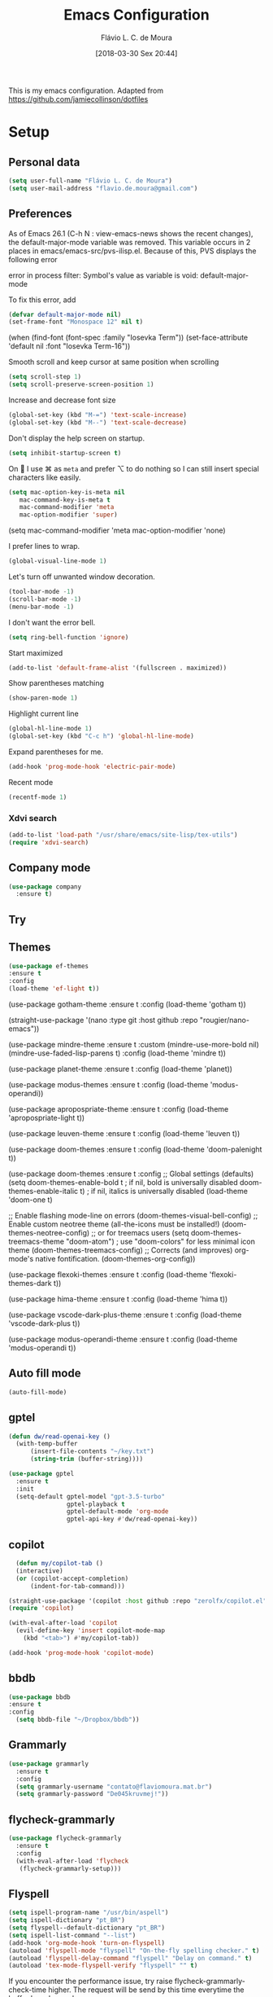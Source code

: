 
#+TITLE: Emacs Configuration
#+AUTHOR: Flávio L. C. de Moura
#+EMAIL: flavio.de.moura@gmail.com
#+DATE: [2018-03-30 Sex 20:44]
#+last_modified: [2023-11-03 sex 17:30]

This is my emacs configuration. Adapted from https://github.com/jamiecollinson/dotfiles

* Setup

** Personal data

#+BEGIN_SRC emacs-lisp
  (setq user-full-name "Flávio L. C. de Moura")
  (setq user-mail-address "flavio.de.moura@gmail.com")
#+END_SRC 

** Preferences

 As of Emacs 26.1 (C-h N : view-emacs-news shows the recent changes), the default-major-mode variable was removed. This variable occurs in 2 places in emacs/emacs-src/pvs-ilisp.el. Because of this, PVS displays the following error

 error in process filter: Symbol's value as variable is void: default-major-mode

 To fix this error, add

 #+BEGIN_SRC emacs-lisp
   (defvar default-major-mode nil)
   (set-frame-font "Monospace 12" nil t)
 #+END_SRC 

 (when (find-font (font-spec :family "Iosevka Term"))
     (set-face-attribute 'default nil :font "Iosevka Term-16"))

 
 Smooth scroll and keep cursor at same position when scrolling

 #+BEGIN_SRC emacs-lisp
   (setq scroll-step 1)
   (setq scroll-preserve-screen-position 1)
 #+END_SRC 

 Increase and decrease font size

 #+BEGIN_SRC emacs-lisp
   (global-set-key (kbd "M-=") 'text-scale-increase)
   (global-set-key (kbd "M--") 'text-scale-decrease)
 #+END_SRC 

 Don't display the help screen on startup.

 #+BEGIN_SRC emacs-lisp
  (setq inhibit-startup-screen t)
 #+END_SRC 

 On  I use ⌘ as =meta= and prefer ⌥ to do nothing so I can still insert special characters like easily.

 #+BEGIN_SRC emacs-lisp
   (setq mac-option-key-is-meta nil
      mac-command-key-is-meta t
      mac-command-modifier 'meta
      mac-option-modifier 'super)
 #+END_SRC 

    (setq mac-command-modifier 'meta
         mac-option-modifier 'none)

 I prefer lines to wrap.

 #+BEGIN_SRC emacs-lisp
   (global-visual-line-mode 1)
 #+END_SRC 

 Let's turn off unwanted window decoration.

 #+BEGIN_SRC emacs-lisp
   (tool-bar-mode -1)
   (scroll-bar-mode -1)
   (menu-bar-mode -1)
 #+END_SRC 

 I don't want the error bell.

 #+BEGIN_SRC emacs-lisp
   (setq ring-bell-function 'ignore)
 #+END_SRC 

 Start maximized

 #+BEGIN_SRC emacs-lisp
   (add-to-list 'default-frame-alist '(fullscreen . maximized))
 #+END_SRC

 Show parentheses matching

 #+BEGIN_SRC emacs-lisp
   (show-paren-mode 1)
 #+END_SRC 

 Highlight current line

 #+BEGIN_SRC emacs-lisp
   (global-hl-line-mode 1)
   (global-set-key (kbd "C-c h") 'global-hl-line-mode)
 #+END_SRC 

 Expand parentheses for me.

 #+BEGIN_SRC emacs-lisp
   (add-hook 'prog-mode-hook 'electric-pair-mode)
 #+END_SRC 

 Recent mode 

  #+BEGIN_SRC emacs-lisp
   (recentf-mode 1)
 #+END_SRC 

*** Xdvi search

#+begin_src emacs-lisp
(add-to-list 'load-path "/usr/share/emacs/site-lisp/tex-utils")
(require 'xdvi-search)
#+end_src
** Company mode

#+begin_src emacs-lisp
   (use-package company
     :ensure t)
#+end_src

** Try
   
   # #+begin_src emacs-lisp
   # (use-package try
   # :ensure t)
   # #+end_src
   
** Themes
#+begin_src emacs-lisp
(use-package ef-themes
:ensure t
:config 
(load-theme 'ef-light t))  
#+end_src

(use-package gotham-theme
:ensure t
:config 
(load-theme 'gotham t))  


(straight-use-package
  '(nano :type git :host github :repo "rougier/nano-emacs"))

(use-package mindre-theme
:ensure t
:custom
(mindre-use-more-bold nil)
(mindre-use-faded-lisp-parens t)
:config
(load-theme 'mindre t))

(use-package planet-theme
:ensure t
:config
(load-theme 'planet))

(use-package modus-themes
:ensure t
:config
(load-theme 'modus-operandi))

(use-package apropospriate-theme
:ensure t
:config 
(load-theme 'apropospriate-light t))

(use-package leuven-theme
:ensure t
:config
(load-theme 'leuven t))

(use-package doom-themes
:ensure t 
:config
(load-theme 'doom-palenight t))

(use-package doom-themes
:ensure t
:config
;; Global settings (defaults)
(setq doom-themes-enable-bold t    ; if nil, bold is universally disabled
doom-themes-enable-italic t) ; if nil, italics is universally disabled
(load-theme 'doom-one t)

;; Enable flashing mode-line on errors
(doom-themes-visual-bell-config)
;; Enable custom neotree theme (all-the-icons must be installed!)
(doom-themes-neotree-config)
;; or for treemacs users
(setq doom-themes-treemacs-theme "doom-atom") ; use "doom-colors" for less minimal icon theme
(doom-themes-treemacs-config)
;; Corrects (and improves) org-mode's native fontification.
(doom-themes-org-config))

(use-package flexoki-themes
:ensure t 
:config
(load-theme 'flexoki-themes-dark t))

(use-package hima-theme
:ensure t
:config 
(load-theme 'hima t))

(use-package vscode-dark-plus-theme
:ensure t
:config
(load-theme 'vscode-dark-plus t))

(use-package modus-operandi-theme
:ensure t
:config
(load-theme 'modus-operandi t))

** Auto fill mode

 #+BEGIN_SRC emacs-lisp
   (auto-fill-mode)
 #+END_SRC 

** gptel
#+begin_src emacs-lisp
  (defun dw/read-openai-key ()
    (with-temp-buffer
        (insert-file-contents "~/key.txt")
        (string-trim (buffer-string))))

  (use-package gptel
    :ensure t
    :init
    (setq-default gptel-model "gpt-3.5-turbo"
                  gptel-playback t
                  gptel-default-mode 'org-mode
                  gptel-api-key #'dw/read-openai-key))
#+end_src
  
** copilot
#+begin_src emacs-lisp
    (defun my/copilot-tab ()
    (interactive)
    (or (copilot-accept-completion)
        (indent-for-tab-command)))
  
  (straight-use-package '(copilot :host github :repo "zerolfx/copilot.el" :files ("dist" "*.el")))
  (require 'copilot)

  (with-eval-after-load 'copilot
    (evil-define-key 'insert copilot-mode-map
      (kbd "<tab>") #'my/copilot-tab))

  (add-hook 'prog-mode-hook 'copilot-mode)
#+end_src

** bbdb

 #+BEGIN_SRC emacs-lisp
 (use-package bbdb
 :ensure t
 :config
   (setq bbdb-file "~/Dropbox/bbdb"))
 #+END_SRC 
 
** Grammarly

#+begin_src emacs-lisp
  (use-package grammarly
    :ensure t
    :config
    (setq grammarly-username "contato@flaviomoura.mat.br")
    (setq grammarly-password "De045kruvmej!")) 
#+end_src

** flycheck-grammarly

#+begin_src emacs-lisp
  (use-package flycheck-grammarly
    :ensure t
    :config
    (with-eval-after-load 'flycheck
     (flycheck-grammarly-setup)))
#+end_src

** Flyspell 

 #+BEGIN_SRC emacs-lisp
   (setq ispell-program-name "/usr/bin/aspell")
   (setq ispell-dictionary "pt_BR")
   (setq flyspell--default-dictionary "pt_BR")
   (setq ispell-list-command "--list")
   (add-hook 'org-mode-hook 'turn-on-flyspell)
   (autoload 'flyspell-mode "flyspell" "On-the-fly spelling checker." t)
   (autoload 'flyspell-delay-command "flyspell" "Delay on command." t) 
   (autoload 'tex-mode-flyspell-verify "flyspell" "" t)
 #+END_SRC 

 If you encounter the performance issue, try raise flycheck-grammarly-check-time higher. The request will be send by this time everytime the buffer has changed.

(setq flycheck-grammarly-check-time 0.8)

** Command log mode

#+begin_src emacs-lisp
  (use-package command-log-mode
    :ensure t
    :config
    (add-hook 'LaTeX-mode-hook 'command-log-mode))
#+end_src

** Dired

 # #+BEGIN_SRC emacs-lisp
 #   (use-package dired
 #     :ensure t
 #     :config 
 #     (eval-after-load "dired"
 #       '(progn
 #          (define-key dired-mode-map (kbd "z")
 #            (lambda () (interactive)
 #              (let ((fn (dired-get-file-for-visit)))
 #                (start-process "default-app" nil "open" fn)))))))
 # #+END_SRC 

** scimax

Trying scimax

# #+BEGIN_SRC emacs-lisp
# (load "~/workspace-git/scimax/init.el")
# #+END_SRC 

** Ivy

#+BEGIN_SRC emacs-lisp
  (use-package ivy
    :ensure t
    :config
    (ivy-mode 1))
  (use-package ivy-bibtex
    :ensure t)
#+END_SRC

** Counsel

verificar lentidão

 # #+BEGIN_SRC emacs-lisp
 # (use-package counsel
 # :ensure t)
 # #+END_SRC
 
** Doom modeline

Possivelmente está deixando o emacs lento

# #+BEGIN_SRC emacs-lisp
# (use-package doom-modeline
# :ensure t
# :hook (after-init . doom-modeline-mode))
# #+END_SRC

** simple-httpd

 #+BEGIN_SRC emacs-lisp
 (use-package simple-httpd
 :ensure t)
 #+END_SRC 

* Coding

** Agda

#+begin_src emacs-lisp
  (load-file (let ((coding-system-for-read 'utf-8))
               (shell-command-to-string "agda-mode locate")))
  (add-to-list 'auto-mode-alist '("\\.lagda.md\\'" . agda2-mode))
  (add-to-list 'auto-mode-alist '("\\.lagda.tex\\'" . agda2-mode))
#+end_src

** Python
#+begin_src emacs-lisp
    (setq org-babel-python-command "python3")
    (org-babel-do-load-languages
    'org-babel-load-languages
    '((python . t)
      (ocaml . t)))
#+end_src

** Ocaml tuareg
#+begin_src emacs-lisp
  (use-package tuareg
    :ensure t)
#+end_src

** Programming specific interface improvements

 When programming I like my editor to try to help me with keeping parentheses balanced.

 # #+BEGIN_SRC emacs-lisp
 #   (use-package smartparens
 #     :ensure t
 #     :diminish smartparens-mode
 #     :config
 #     (add-hook 'prog-mode-hook 'smartparens-mode))
 # #+END_SRC 

** Git

 Magit is an awesome interface to git. Summon it with `C-x g`.

 #+BEGIN_SRC emacs-lisp
               (use-package magit
                 :ensure t
                 :bind ("C-x g" . magit-status)
                 :config
                 (setq magit-repository-directories '(("~/.emacs.d" . 0)
                                                      ("~/workspace/" . 2))))

               (use-package forge
                 :ensure t)
 #+END_SRC 

 Display line changes in gutter based on git history. Enable it everywhere.

 #+BEGIN_SRC emacs-lisp
   (use-package git-gutter
     :ensure t
     :config
     (global-git-gutter-mode 't)
     :diminish git-gutter-mode)
 #+END_SRC 

 TimeMachine lets us step through the history of a file as recorded in git.

 #+BEGIN_SRC emacs-lisp
   (use-package git-timemachine
     :ensure t)
 #+END_SRC 

** Coq

Open .v files with Proof General's Coq mode

#+BEGIN_SRC emacs-lisp
  (use-package proof-general
    :ensure t
    :config
    (eval-after-load "proof-script" '(progn
                                       (define-key proof-mode-map [(C-down)] 
                                         'proof-assert-next-command-interactive)
                                       (define-key proof-mode-map [(C-up)] 
                                         'proof-undo-last-successful-command))))
  (setq pg-hide-all-proofs t)
  (setq proof-electric-terminator-enable t)
  (setq proof-three-window-mode-policy 'hybrid)
#+END_SRC 

# #+BEGIN_SRC emacs-lisp
#   (use-package company-coq
#       :ensure t
#       :hook (coq-mode . company-coq-mode))
# #+END_SRC 

** C

Emacs has a great built in C/C++ mode, but we can improve on it with =irony-mode= for code completion via =libclang=.

#+BEGIN_SRC emacs-lisp
  (use-package irony
    :ensure t
    :hook (c-mode . irony-mode))
#+END_SRC 

Add company mode support.

#+BEGIN_SRC emacs-lisp
  (use-package company-irony
    :ensure t
    :config
    (add-to-list 'company-backends 'company-irony))
#+END_SRC 

Add flycheck support.

#+BEGIN_SRC emacs-lisp
  (use-package flycheck-irony
    :ensure t
    :hook (flycheck-mode . flycheck-irony-setup))
#+END_SRC 

** Ido

 # #+BEGIN_SRC emacs-lisp
 #   (use-package ido
 #     :ensure t
 #     :config
 #     (setq ido-enable-flex-matching t)
 #     (setq ido-everywhere t)
 #     (ido-mode t)
 #     (setq ido-use-filename-at-point 'guess)
 #     (setq ido-create-new-buffer 'always)
 #     (setq ido-file-extensions-order '(".org" ".tex" ".pdf")))
 #    #+END_SRC 

* Extras
** Pdf tools

# #+BEGIN_SRC emacs-lisp
#    (use-package pdf-tools
#     :ensure t
#     :config
#     (pdf-tools-install))
# #+END_SRC

** Ace window

   #+begin_src emacs-lisp
   (use-package ace-window
   :ensure t
   :init
   (global-set-key [remap other-window] 'ace-window))
   #+end_src

** LaTeX classes

 #+BEGIN_SRC emacs-lisp
      (with-eval-after-load 'ox-latex
         (add-to-list 'org-latex-classes
                      '("entcs"
                        "\\documentclass[9pt]{entcs}"
                        ("\\section{%s}" . "\\section*{%s}")
                        ("\\subsection{%s}" . "\\subsection*{%s}")
                        ("\\subsubsection{%s}" . "\\subsubsection*{%s}")))
         (add-to-list 'org-latex-classes
                   '("myreport"
                     "\\documentclass[11pt]{report}"
                     ("\\chapter{%s}" . "\\chapter*{%s}")
                     ("\\section{%s}" . "\\section*{%s}")
                     ("\\subsection{%s}" . "\\subsection*{%s}")
                     ("\\subsubsection{%s}" . "\\subsubsection*{%s}"))))
#+END_SRC 

** AucTeX

#+BEGIN_SRC emacs-lisp
  (use-package tex
    :ensure auctex
    :config
    (setq TeX-PDF-mode t)
    (setq TeX-auto-save t)
    (setq TeX-parse-self t)
    (setq-default TeX-master nil))
  (add-hook 'LaTeX-mode-hook 'flyspell-mode)

  (setq TeX-view-program-selection '((output-pdf "PDF Viewer")))
  (setq TeX-view-program-list
	'(("PDF Viewer" "okular --unique %o#src:%n%b")))

  (custom-set-variables
   '(TeX-source-correlate-method 'synctex)
   '(TeX-source-correlate-mode t)
   '(TeX-source-correlate-start-server t))
 #+END_SRC

 
  (require 'auctex-latexmk)
  (auctex-latexmk-setup)
  (setq auctex-latexmk-inherit-TeX-PDF-mode t)
  (setq TeX-file-line-error nil)

        
** BibTeX

#+BEGIN_SRC emacs-lisp
(use-package bibtex
  :ensure nil
  :config
  (progn
    (setq bibtex-dialect 'biblatex
          bibtex-align-at-equal-sign t
          bibtex-text-indentation 20
          bibtex-completion-bibliography '("~/workspace/org/zotLib.bib"))))
#+END_SRC 

** RefTeX

# #+BEGIN_SRC emacs-lisp
#   (use-package reftex
#     :ensure t
#     :config
#     (setq reftex-plug-into-AUCTeX t)
#     (setq reftex-use-fonts t)
#     (setq reftex-toc-split-windows-fraction 0.2)
#     (setq reftex-default-bibliography '("~/workspace/org/zotLib.bib"))
#     (add-hook 'LaTeX-mode-hook 'turn-on-reftex))
# #+END_SRC 

* Org

** General settings.

I should comment more on these ...

#+BEGIN_SRC emacs-lisp
    (defun zp/org-find-time-file-property (property &optional anywhere)
      "Return the position of the time file PROPERTY if it exists.
        When ANYWHERE is non-nil, search beyond the preamble."
      (save-excursion
        (goto-char (point-min))
        (let ((first-heading
               (save-excursion
                 (re-search-forward org-outline-regexp-bol nil t))))
          (when (re-search-forward (format "^#\\+%s:" property)
                                   (if anywhere nil first-heading)
                                   t)
            (point)))))

    (defun zp/org-has-time-file-property-p (property &optional anywhere)
      "Return the position of time file PROPERTY if it is defined.
        As a special case, return -1 if the time file PROPERTY exists but
        is not defined."
      (when-let ((pos (zp/org-find-time-file-property property anywhere)))
        (save-excursion
          (goto-char pos)
          (if (and (looking-at-p " ")
                   (progn (forward-char)
                          (org-at-timestamp-p 'lax)))
              pos
            -1))))

    (defun zp/org-set-time-file-property (property &optional anywhere pos)
      "Set the time file PROPERTY in the preamble.
        When ANYWHERE is non-nil, search beyond the preamble.
        If the position of the file PROPERTY has already been computed,
        it can be passed in POS."
      (when-let ((pos (or pos
                          (zp/org-find-time-file-property property))))
        (save-excursion
          (goto-char pos)
          (if (looking-at-p " ")
              (forward-char)
            (insert " "))
          (delete-region (point) (line-end-position))
          (let* ((now (format-time-string "[%Y-%m-%d %a %H:%M]")))
            (insert now)))))

    (defun zp/org-set-last-modified ()
      "Update the LAST_MODIFIED file property in the preamble."
      (when (derived-mode-p 'org-mode)
        (zp/org-set-time-file-property "LAST_MODIFIED")))

    (add-hook 'before-save-hook #'zp/org-set-last-modified)

    (package-install 'htmlize)
  (setq org-html-htmlize-output-type 'css)
  (setq org-latex-pdf-process 
        '("%latex --synctex=1 -interaction nonstopmode -output-directory %o %f" 
          "%bibtex %b"
          "%latex --synctex=1 -interaction nonstopmode -output-directory %o %f"
          "makeindex -o %b.ind %b.idx"
          "%latex --synctex=1 -interaction nonstopmode -output-directory %o %f"    
          "%latex --synctex=1 -interaction nonstopmode -output-directory %o %f"))
  (setq org-latex-packages-alist '(("" "algorithmicx" t)
                                   ( "" "mathpartir" t)))
  (setq org-file-apps '((auto-mode . emacs)
                        ("\\.mm\\'" . default)
                        ("\\.x?html?\\'" . system)
                        ("\\.dvi\\'" . system)
                        ("\\.pdf\\'" . "/usr/bin/okular %s")))
  (setq org-startup-indented 'f)
  (setq org-startup-folded t)
  (setq org-return-follows-link  t)
  (setq org-directory "~/workspace/org/")
  (setq org-special-ctrl-a/e 't)
  (setq org-default-notes-file (concat org-directory "notes.org"))
  (setq org-src-fontify-natively 't)
  (setq org-src-tab-acts-natively t)
  (setq org-src-window-setup 'current-window)
  (setq org-deadline-warning-days 90)
  (setq org-agenda-files (directory-files-recursively "~/workspace/org" "\\.org$"))
  (setq org-agenda-show-all-dates t)
  (setq org-agenda-start-with-log-mode t)
  (setq org-agenda-start-with-clockreport-mode t)
  (setq org-agenda-arquives-mode t)
  (setq org-agenda-dim-blocked-tasks nil)
  (setq org-agenda-inhibit-startup t)
  (setq org-agenda-use-tag-inheritance nil)
  (setq org-agenda-ignore-properties '(effort appt stats category))
  (setq org-todo-keywords
        '((type "TODO(t)" "PROGRESS(s@/!)" "WAITING(w@/!)" "READING(r)" "NEXT(n)" "|" "CANCELLED(c)" "DONE(d)" "READ(e)")))
  (setq org-agenda-custom-commands 
        '(("o" "No trabalho" tags-todo "@unb"
           ((org-agenda-overriding-header "UnB")))
          ("h" "Em casa" tags-todo "@casa"
           ((org-agenda-overriding-header "Casa")))))
  (global-set-key (kbd "C-c a") 'org-agenda)
  (global-set-key (kbd "C-c b") 'org-iswitchb)
  (global-set-key (kbd "C-c l") 'org-store-link)

  (require 'ox-publish)
  (setq org-html-validation-link nil
        org-html-head-include-scripts nil
        org-html-head-include-default-style nil
        org-html-head "<link rel=\"stylesheet\" href=\"files/mystyle3.css\" />")
  (setq org-publish-project-alist
        '(("lc1"
           :base-directory "~/workspace/LC1-github"
           :base-extension "org"
           :publishing-directory "~/workspace/flaviodemoura.github.io/public/"
           :publishing-function org-html-publish-to-html
           :headline-levels 3
           :section-numbers nil
           :with-toc nil
           :html-head "<link rel="stylesheet" type="text/css" href="files/site.css"/>"
           :html-preamble t)

            ("paa"
             :base-directory "~/workspace/PAA-github"
             :base-extension "org"
             :publishing-directory "~/workspace/flaviodemoura.github.io/public/"
             :publishing-function org-html-publish-to-html
             :headline-levels 3
             :section-numbers nil
             :with-toc nil
             :html-head "<link rel="stylesheet" type="text/css" href="files/site.css"/>"
             :html-preamble t)

            ("webpage"
             :recursive t
             :base-directory "~/workspace/flaviodemoura.github.io/content/"
             :publishing-directory "~/workspace/flaviodemoura.github.io/public/"
             :publishing-function 'org-html-publish-to-html
             :with-author nil
             :with-creator nil
             :with-toc nil
             :section-numbers nil
             :time-stamp-file nil)

            ("images"
             :base-directory "~/workspace/org/jpeg/"
             :base-extension "jpg\\|gif\\|png"
             :publishing-directory "~/workspace/flaviodemoura.github.io/public/files"
             :publishing-function org-publish-attachment)

            ("ensino" :components ("webpage" "lc1" "paa" ))))
#+END_SRC 

  (setq org-file-apps '((auto-mode . emacs)
                        ("\\.mm\\'" . default)
                        ("\\.x?html?\\'" . system)
                        ("\\.dvi\\'" . system)
                        ("\\.pdf\\'" . "/usr/bin/okular %s")))

(setq org-agenda-files (directory-files-recursively "~/workspace/" "\\.org$"))

(setq org-latex-pdf-process (list "latexmk -pdflatex='%latex -shell-escape -interaction nonstopmode' -pdf -output-directory=%o %f"))          

;; From https://stackoverflow.com/questions/22394394/orgmode-a-report-of-tasks-that-are-done-within-the-week
;; define "R" as the prefix key for reviewing what happened in various time periods
(add-to-list 'org-agenda-custom-commands
             '("R" . "Review" )
             )

;; Common settings for all reviews
(setq efs/org-agenda-review-settings
'(org-agenda-files (directory-files-recursively "~/workspace/" "\\.org$")
(org-agenda-show-all-dates t)
        (org-agenda-start-with-log-mode t)
        (org-agenda-start-with-clockreport-mode t)
        (org-agenda-archives-mode t)
        ;; I don't care if an entry was archived
        (org-agenda-hide-tags-regexp
         (concat org-agenda-hide-tags-regexp
                 "\\|ARCHIVE"))
      ))
;; Show the agenda with the log turn on, the clock table show and
;; archived entries shown.  These commands are all the same exept for
;; the time period.
(add-to-list 'org-agenda-custom-commands
             `("Rw" "Week in review"
                agenda ""
                ;; agenda settings
                ,(append
                  efs/org-agenda-review-settings
                  '((org-agenda-span 'week)
                    (org-agenda-start-on-weekday 0)
                    (org-agenda-overriding-header "Week in Review"))
                  )
                ("~/workspace/org/review/week.html")
                ))


(add-to-list 'org-agenda-custom-commands
             `("Rd" "Day in review"
                agenda ""
                ;; agenda settings
                ,(append
                  efs/org-agenda-review-settings
                  '((org-agenda-span 'day)
                    (org-agenda-overriding-header "Day in Review"))
                  )
                ("~/workspace/org/review/day.html")
                ))

(add-to-list 'org-agenda-custom-commands
             `("Rm" "Month in review"
                agenda ""
                ;; agenda settings
                ,(append
                  efs/org-agenda-review-settings
                  '((org-agenda-span 'month)
                    (org-agenda-start-day "01")
                    (org-read-date-prefer-future nil)
                    (org-agenda-overriding-header "Month in Review"))
                  )
                ("~/workspace/org/review/month.html")
                ))

** Org bullets

# #+begin_src emacs-lisp
#   (use-package org-bullets
#     :ensure t)
#   (add-hook 'org-mode-hook (lambda () (org-bullets-mode 1)))

# #+end_src

** Orgit

#+begin_src emacs-lisp
(use-package orgit
:ensure t)
#+end_src
** OrgRef v3

#+BEGIN_SRC emacs-lisp
  (use-package org-ref
    :ensure t)

      (setq bibtex-completion-bibliography '("~/workspace/org/zotLib.bib")
            bibtex-completion-library-path '("~/Dropbox/pdfs/")
            bibtex-completion-notes-path "~/Dropbox/pdfs-notes/"
            bibtex-completion-notes-template-multiple-files "* ${author-or-editor}, ${title}, ${journal}, (${year}) :${=type=}: \n\nSee [[cite:&${=key=}]]\n"

            bibtex-completion-additional-search-fields '(keywords)
            bibtex-completion-display-formats
            '((article       . "${=has-pdf=:1}${=has-note=:1} ${year:4} ${author:36} ${title:*} ${journal:40}")
              (inbook        . "${=has-pdf=:1}${=has-note=:1} ${year:4} ${author:36} ${title:*} Chapter ${chapter:32}")
              (incollection  . "${=has-pdf=:1}${=has-note=:1} ${year:4} ${author:36} ${title:*} ${booktitle:40}")
              (inproceedings . "${=has-pdf=:1}${=has-note=:1} ${year:4} ${author:36} ${title:*} ${booktitle:40}")
              (t             . "${=has-pdf=:1}${=has-note=:1} ${year:4} ${author:36} ${title:*}"))
            bibtex-completion-pdf-open-function
            (lambda (fpath)
              (call-process "open" nil 0 nil fpath)))

      (require 'bibtex)

      (setq bibtex-autokey-year-length 4
            bibtex-autokey-name-year-separator "-"
            bibtex-autokey-year-title-separator "-"
            bibtex-autokey-titleword-separator "-"
            bibtex-autokey-titlewords 2
            bibtex-autokey-titlewords-stretch 1
            bibtex-autokey-titleword-length 5
            org-ref-bibtex-hydra-key-binding (kbd "H-b"))

      (define-key bibtex-mode-map (kbd "H-b") 'org-ref-bibtex-hydra/body)

  (require 'org-ref-ivy)

    (setq org-ref-insert-link-function 'org-ref-insert-link-hydra/body
          org-ref-insert-cite-function 'org-ref-cite-insert-ivy
          org-ref-insert-label-function 'org-ref-insert-label-link
          org-ref-insert-ref-function 'org-ref-insert-ref-link
          org-ref-cite-onclick-function (lambda (_) (org-ref-citation-hydra/body)))

    (define-key org-mode-map (kbd "C-c ]") 'org-ref-insert-link)

    (require 'org-ref-arxiv)
    (require 'org-ref-scopus)
    (require 'org-ref-wos)
#+END_SRC

  (use-package org-ref
    :ensure t
    :init
    (require 'bibtex)

    (setq bibtex-autokey-year-length 4
          bibtex-autokey-name-year-separator "-"
          bibtex-autokey-year-title-separator "-"
          bibtex-autokey-titleword-separator "-"
          bibtex-autokey-titlewords 2
          bibtex-autokey-titlewords-stretch 1
          bibtex-autokey-titleword-length 5
          org-ref-bibtex-hydra-key-binding (kbd "H-b"))

    (define-key bibtex-mode-map (kbd "H-b") 'org-ref-bibtex-hydra/body)
    (define-key org-mode-map (kbd "C-c ]") 'org-ref-insert-link)
    (define-key org-mode-map (kbd "s-[") 'org-ref-insert-link-hydra/body)
    (setq bibtex-completion-bibliography '("~/Dropbox/orgroam/references.bib"
                                           "~/workspace/org/zotLib.bib")
          bibtex-completion-library-path '("~/Dropbox/pdfs/")
          bibtex-completion-notes-path "~/Dropbox/pdfs-notes/"
          bibtex-completion-notes-template-multiple-files "* ${author-or-editor}, ${title}, ${journal}, (${year}) :${=type=}: \n\nSee [[cite:&${=key=}]]\n"

          bibtex-completion-additional-search-fields '(keywords)
          bibtex-completion-display-formats
          '((article       . "${=has-pdf=:1}${=has-note=:1} ${year:4} ${author:36} ${title:*} ${journal:40}")
            (inbook        . "${=has-pdf=:1}${=has-note=:1} ${year:4} ${author:36} ${title:*} Chapter ${chapter:32}")
            (incollection  . "${=has-pdf=:1}${=has-note=:1} ${year:4} ${author:36} ${title:*} ${booktitle:40}")
            (inproceedings . "${=has-pdf=:1}${=has-note=:1} ${year:4} ${author:36} ${title:*} ${booktitle:40}")
            (t             . "${=has-pdf=:1}${=has-note=:1} ${year:4} ${author:36} ${title:*}"))
          bibtex-completion-pdf-open-function
          (lambda (fpath)
            (call-process "open" nil 0 nil fpath)))

  old config

    (require 'org-ref-ivy)
    (setq org-ref-insert-link-function 'org-ref-insert-link-hydra/body
      org-ref-insert-cite-function 'org-ref-cite-insert-ivy
      org-ref-insert-label-function 'org-ref-insert-label-link
      org-ref-insert-ref-function 'org-ref-insert-ref-link
      org-ref-cite-onclick-function (lambda (_) (org-ref-citation-hydra/body)))

:config
    (setq reftex-default-bibliography '("~/workspace/org/zotLib.bib")
          org-ref-default-bibliography '("~/workspace/org/zotLib.bib")
          org-ref-bibliography-notes "~/workspace/org/notes.org"
          org-ref-pdf-directory "~/Dropbox/pdfs/")
    (setq bibtex-completion-bibliography "~/workspace/org/zotLib.bib"
          bibtex-completion-library-path "~/Dropbox/pdfs"
          bibtex-completion-notes-path "~/workspace/org/")
    (setq bibtex-completion-pdf-open-function
          (lambda (fpath)
            (start-process "open" "*open*" "open" fpath)))
                
** Org Roam

# #+BEGIN_SRC emacs-lisp
#   (use-package org-roam
#     :ensure t
#     :init
#     (setq org-roam-v2-ack t)
#     :hook
#     ((after-init . org-roam-mode)
#      (before-save . zp/org-set-last-modified))
#     :custom
#     (org-roam-directory "~/Dropbox/orgroam")
#     (org-roam-dailies-directory "journal/")
#     (org-roam-completion-everywhere t)
#     :bind (("C-c n l" . org-roam-buffer-toggle)
#            ("C-c n f" . org-roam-node-find)
#            ("C-c n i" . org-roam-node-insert)
#            :map org-mode-map
#            ("C-M-i" . completion-at-point)
#            :map org-roam-dailies-map
#            ("Y" . org-roam-dailies-capture-yesterday)
#            ("T" . org-roam-dailies-capture-tomorrow))
#     :bind-keymap
#     ("C-c n d" . org-roam-dailies-map)
#     :config
#     (require 'org-roam-dailies)
#     (org-roam-db-autosync-mode))
# #+END_SRC

Old config:

    (use-package org-roam
      :ensure t
      :hook
      ((after-init . org-roam-mode)
       (before-save . zp/org-set-last-modified))
      :custom
      (org-roam-directory "~/workspace/org")
      :bind (:map org-roam-mode-map
                  (("C-c n l" . org-roam)
                   ("C-c n f" . org-roam-find-file)
                   ("C-c n j" . org-roam-jump-to-index)
                   ("C-c n b" . org-roam-switch-to-buffer)
                   ("C-c n g" . org-roam-graph))
                  :map org-mode-map
                  (("C-c n i" . org-roam-insert))))

    (setq org-roam-index-file "inicial.org")
    (add-hook 'after-init-hook 'org-roam-mode)
    (setq org-roam-graph-viewer "/usr/bin/open")
    (setq org-roam-capture-templates
          '(("d" "default" plain (function org-roam--capture-get-point)
             "%?"
             :file-name "%<%Y%m%d%H%M%S>-${slug}"
             :head "#+TITLE: ${title}\n \n#+CREATED: %U\n#+LAST_MODIFIED: %U\n#+ROAM_ALIAS: \n\n- tags ::  "
             :unnarrowed t)))
            
** Org Roam Bibtex
  
# #+BEGIN_SRC emacs-lisp
#   (use-package org-roam-bibtex
#     :ensure t
#     :after org-roam
#     :hook (org-roam-mode . org-roam-bibtex-mode)
#     :bind (:map org-mode-map
#                 (("C-c n a" . orb-note-actions))))
# #+END_SRC 

** Org Noter

# #+begin_src emacs-lisp
#    (use-package org-noter
#      :ensure t)
# #+end_src

** Org Journal

#+BEGIN_SRC emacs-lisp
  (use-package org-journal
    :bind 
    ("C-c n j" . org-journal-new-entry)
    :ensure t
    :defer t
    :config
    (setq org-journal-dir "~/workspace/org/journal")
    (add-hook 'org-mode-hook 'turn-on-flyspell)
    (setq org-agenda-file-regexp "\\`\\\([^.].*\\.org\\\|[0-9]\\\{8\\\}\\\(\\.gpg\\\)?\\\)\\'")
    (add-to-list 'org-agenda-files org-journal-dir)
    :custom
    (org-journal-enable-agenda-integration t)
    (org-journal-date-prefix "#+TITLE: ")
    (org-journal-file-format "%Y-%m-%d.org")
    (org-journal-date-format "%A, %d %B %Y"))
#+END_SRC 

** Org download

# #+BEGIN_SRC emacs-lisp
#   (use-package org-download
#     :after org
#     :bind
#     (:map org-mode-map
#           (("s-Y" . org-download-screenshot)
#            ("s-y" . org-download-yank))))
# #+END_SRC 

** Org tree slide

#+begin_src emacs-lisp
  (use-package org-tree-slide
    :ensure t
    :custom
    (org-image-actual-width nil))
  (global-set-key (kbd "<f12>") 'org-tree-slide-mode)
  (global-set-key (kbd "S-<f8>") 'org-tree-slide-skip-done-toggle)
  (with-eval-after-load "org-tree-slide"
    (define-key org-tree-slide-mode-map (kbd "<C-left>") 'org-tree-slide-move-previous-tree)
    (define-key org-tree-slide-mode-map (kbd "<C-right>") 'org-tree-slide-move-next-tree))
#+end_src

** Org side tree

#+begin_src emacs-lisp
   (use-package org-side-tree
     :ensure t)
#+end_src

** Org Present

# #+BEGIN_SRC emacs-lisp
#   (autoload 'org-present "org-present" nil t)

#   (eval-after-load "org-present"
#     '(progn
#        (add-hook 'org-present-mode-hook
#                  (lambda ()
#                    (org-present-big)
#                    (org-display-inline-images)
#                    (org-present-hide-cursor)
#                    (org-present-read-only)))
#        (add-hook 'org-present-mode-quit-hook
#                  (lambda ()
#                    (org-present-small)
#                    (org-remove-inline-images)
#                    (org-present-show-cursor)
#                    (org-present-read-write)))))
#  #+END_SRC 

** Org reveal 

# #+begin_src emacs-lisp
# (use-package ox-reveal
# :ensure ox-reveal)

# (setq org-reveal-root "http://cdn.jsdelivr.net/reveal.js/3.0.0/")
# (setq org-reveal-mathjax t)

# (use-package htmlize
# :ensure t)
# #+end_src

** Clocking time

#+BEGIN_SRC emacs-lisp
 (setq org-clock-persist 'history)
 (org-clock-persistence-insinuate)
 (setq org-log-done 'time)
#+END_SRC

** Calfw

 # #+BEGIN_SRC emacs-lisp
 #   (use-package calfw
 #   :ensure t)
 #   (use-package calfw-org
 #   :ensure t)
 #   (global-set-key [f2] 'cfw:open-org-calendar)
 # #+END_SRC 

** Org EDNA
   
# #+BEGIN_SRC emacs-lisp
#   (use-package org-edna
#     :ensure t)
# #+END_SRC 

** Xournal and Krita

# #+BEGIN_SRC emacs-lisp
#   (use-package org-xournalpp
#     :ensure t
#     :quelpa (org-xournalpp :fetcher gitlab :repo "vherrmann/org-xournalpp" :files ("*.el" "resources"))
#     :config
#     (add-hook 'org-mode-hook 'org-xournalpp-mode))
#   #+END_SRC

    (use-package org-krita
    :ensure t
    :quelpa (org-krita :fetcher github :repo "lepisma/org-krita" :files ("*.el" "resources"))
    :config (add-hook 'org-mode-hook org-krita-mode))
